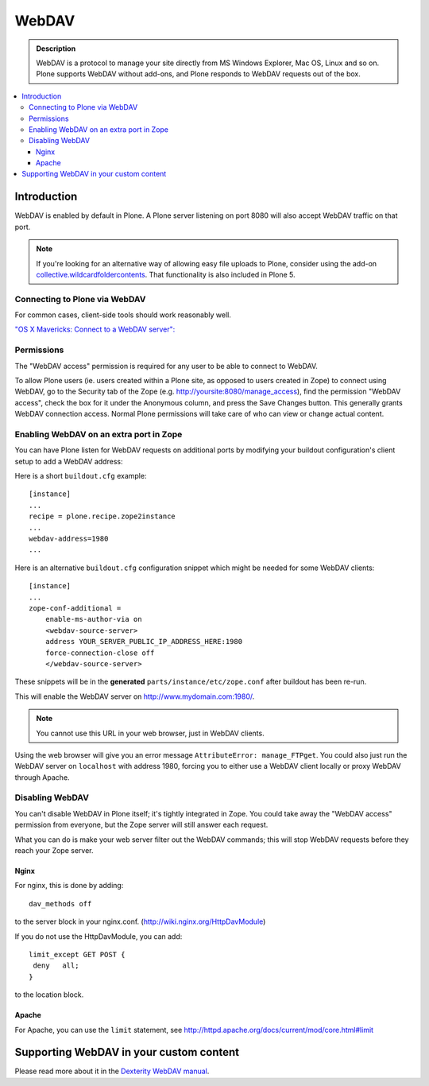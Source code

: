 ===========
 WebDAV
===========

.. admonition:: Description

    WebDAV is a protocol to manage your site directly from MS Windows
    Explorer, Mac OS, Linux and so on. Plone supports WebDAV without add-ons, and Plone responds to WebDAV requests out of the box.

.. contents:: :local:

Introduction
==============

WebDAV is enabled by default in Plone. A Plone server listening on port 8080 will also
accept WebDAV traffic on that port.

.. note::

    If you're looking for an alternative way of allowing easy file uploads to Plone, consider using the add-on `collective.wildcardfoldercontents <https://pypi.python.org/pypi/wildcard.foldercontents>`_. That functionality is also included in Plone 5.

Connecting to Plone via WebDAV
------------------------------

For common cases, client-side tools should work reasonably well.

`"OS X Mavericks: Connect to a WebDAV server": <https://support.apple.com/kb/PH13859>`_

Permissions
-----------

The "WebDAV access" permission is required for any user to be able to connect to WebDAV.

To allow Plone users (ie. users created within a Plone site, as opposed to users created in Zope) to connect using WebDAV, go to the Security tab of the Zope (e.g. http://yoursite:8080/manage_access), find the permission "WebDAV access", check the box for it under the Anonymous column, and press the Save Changes button.
This generally grants WebDAV connection access.
Normal Plone permissions will take care of who can view or change actual content.

Enabling WebDAV on an extra port in Zope
----------------------------------------

You can have Plone listen for WebDAV requests on additional ports by modifying your buildout configuration's client setup to add a WebDAV address:

Here is a short ``buildout.cfg`` example::



     [instance]
     ...
     recipe = plone.recipe.zope2instance
     ...
     webdav-address=1980
     ...

Here is an alternative ``buildout.cfg`` configuration snippet which might be needed for
some WebDAV clients::



   [instance]
   ...
   zope-conf-additional =
       enable-ms-author-via on
       <webdav-source-server>
       address YOUR_SERVER_PUBLIC_IP_ADDRESS_HERE:1980
       force-connection-close off
       </webdav-source-server>

These snippets will be in the **generated** ``parts/instance/etc/zope.conf``
after buildout has been re-run.

This will enable the WebDAV server on http://www.mydomain.com:1980/.

.. note:: You cannot use this URL in your web browser, just in WebDAV clients.

Using the web browser will give you an error message ``AttributeError:
manage_FTPget``. You could also just run the WebDAV server on ``localhost``
with address 1980, forcing you to either use a WebDAV client locally or
proxy WebDAV through Apache.

Disabling WebDAV
----------------

You can't disable WebDAV in Plone itself; it's tightly integrated in Zope.
You could take away the "WebDAV access" permission from everyone, but the
Zope server will still answer each request.

What you can do is make your web server filter out the WebDAV commands;
this will stop WebDAV requests before they reach your Zope server.

Nginx
~~~~~

For nginx, this is done by adding::



	dav_methods off

to the server block in your nginx.conf. (http://wiki.nginx.org/HttpDavModule)

If you do not use the HttpDavModule, you can add::



    limit_except GET POST {
     deny   all;
    }

to the location block.

Apache
~~~~~~

For Apache, you can use the ``limit`` statement, see http://httpd.apache.org/docs/current/mod/core.html#limit


.. seealso:: `"How can I stop people accessing a Plone server via WebDAV?" <http://stackoverflow.com/questions/9127269/how-can-i-stop-people-accessing-a-plone-server-via-webdav>`_


Supporting WebDAV in your custom content
========================================

Please read more about it in the `Dexterity WebDAV manual <https://github.com/plone/plone.dexterity/blob/master/docs/WebDAV.txt>`_.
